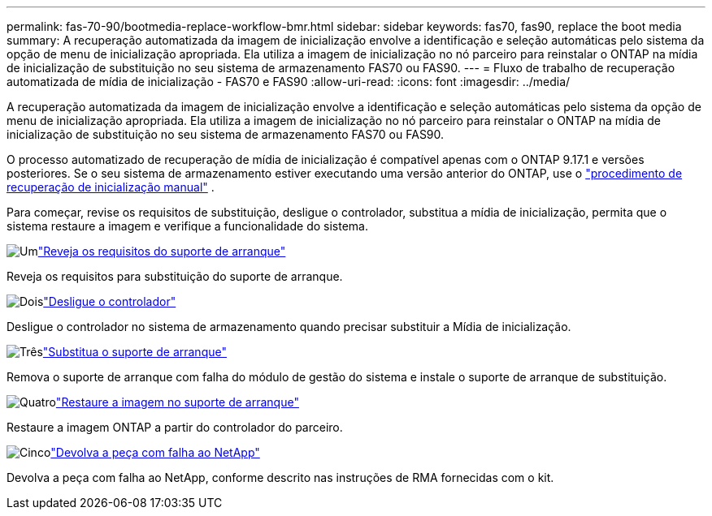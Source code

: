 ---
permalink: fas-70-90/bootmedia-replace-workflow-bmr.html 
sidebar: sidebar 
keywords: fas70, fas90, replace the boot media 
summary: A recuperação automatizada da imagem de inicialização envolve a identificação e seleção automáticas pelo sistema da opção de menu de inicialização apropriada. Ela utiliza a imagem de inicialização no nó parceiro para reinstalar o ONTAP na mídia de inicialização de substituição no seu sistema de armazenamento FAS70 ou FAS90. 
---
= Fluxo de trabalho de recuperação automatizada de mídia de inicialização - FAS70 e FAS90
:allow-uri-read: 
:icons: font
:imagesdir: ../media/


[role="lead"]
A recuperação automatizada da imagem de inicialização envolve a identificação e seleção automáticas pelo sistema da opção de menu de inicialização apropriada. Ela utiliza a imagem de inicialização no nó parceiro para reinstalar o ONTAP na mídia de inicialização de substituição no seu sistema de armazenamento FAS70 ou FAS90.

O processo automatizado de recuperação de mídia de inicialização é compatível apenas com o ONTAP 9.17.1 e versões posteriores. Se o seu sistema de armazenamento estiver executando uma versão anterior do ONTAP, use o link:bootmedia-replace-workflow.html["procedimento de recuperação de inicialização manual"] .

Para começar, revise os requisitos de substituição, desligue o controlador, substitua a mídia de inicialização, permita que o sistema restaure a imagem e verifique a funcionalidade do sistema.

.image:https://raw.githubusercontent.com/NetAppDocs/common/main/media/number-1.png["Um"]link:bootmedia-replace-requirements-bmr.html["Reveja os requisitos do suporte de arranque"]
[role="quick-margin-para"]
Reveja os requisitos para substituição do suporte de arranque.

.image:https://raw.githubusercontent.com/NetAppDocs/common/main/media/number-2.png["Dois"]link:bootmedia-shutdown-bmr.html["Desligue o controlador"]
[role="quick-margin-para"]
Desligue o controlador no sistema de armazenamento quando precisar substituir a Mídia de inicialização.

.image:https://raw.githubusercontent.com/NetAppDocs/common/main/media/number-3.png["Três"]link:bootmedia-replace-bmr.html["Substitua o suporte de arranque"]
[role="quick-margin-para"]
Remova o suporte de arranque com falha do módulo de gestão do sistema e instale o suporte de arranque de substituição.

.image:https://raw.githubusercontent.com/NetAppDocs/common/main/media/number-4.png["Quatro"]link:bootmedia-recovery-image-boot-bmr.html["Restaure a imagem no suporte de arranque"]
[role="quick-margin-para"]
Restaure a imagem ONTAP a partir do controlador do parceiro.

.image:https://raw.githubusercontent.com/NetAppDocs/common/main/media/number-5.png["Cinco"]link:bootmedia-complete-rma-bmr.html["Devolva a peça com falha ao NetApp"]
[role="quick-margin-para"]
Devolva a peça com falha ao NetApp, conforme descrito nas instruções de RMA fornecidas com o kit.

